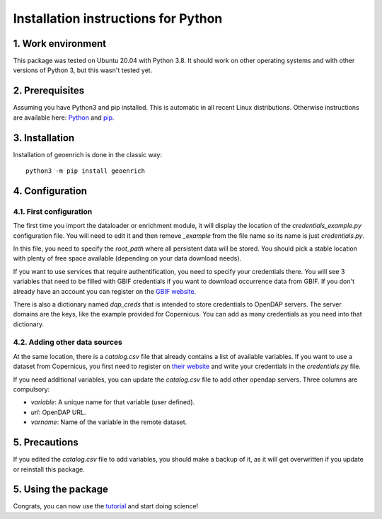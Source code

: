Installation instructions for Python
====================================


1. Work environment
-------------------

This package was tested on Ubuntu 20.04 with Python 3.8.
It should work on other operating systems and with other versions of Python 3, but this wasn't tested yet.

2. Prerequisites
----------------

Assuming you have Python3 and pip installed. This is automatic in all recent Linux distributions. Otherwise instructions are available here: `Python <https://wiki.python.org/moin/BeginnersGuide/Download>`_ and `pip <https://pip.pypa.io/en/stable/installation/>`_.


3. Installation
---------------

Installation of geoenrich is done in the classic way::

	python3 -m pip install geoenrich


4. Configuration
----------------

4.1. First configuration
^^^^^^^^^^^^^^^^^^^^^^^^

The first time you import the dataloader or enrichment module, it will display the location of the *credentials_example.py* configuration file. You will need to edit it and then remove *_example* from the file name so its name is just *credentials.py*.

In this file, you need to specify the *root_path* where all persistent data will be stored. You should pick a stable location with plenty of free space available (depending on your data download needs).

If you want to use services that require authentification, you need to specify your credentials there.
You will see 3 variables that need to be filled with GBIF credentials if you want to download occurrence data from GBIF. If you don't already have an account you can register on the `GBIF website <https://www.gbif.org/user/profile/>`_.

There is also a dictionary named *dap_creds* that is intended to store credentials to OpenDAP servers. The server domains are the keys, like the example provided for Copernicus. You can add as many credentials as you need into that dictionary.

4.2. Adding other data sources
^^^^^^^^^^^^^^^^^^^^^^^^^^^^^^

At the same location, there is a *catalog.csv* file that already contains a list of available variables. If you want to use a dataset from Copernicus, you first need to register on `their website <https://resources.marine.copernicus.eu/registration-form>`_ and write your credentials in the *credentials.py* file.

If you need additional variables, you can update the *catalog.csv* file to add other opendap servers. Three columns are compulsory:

- *variable*: A unique name for that variable (user defined).
- *url*: OpenDAP URL.
- *varname*: Name of the variable in the remote dataset.


5. Precautions
--------------

If you edited the *catalog.csv* file to add variables, you should make a backup of it, as it will get overwritten if you update or reinstall this package.


5. Using the package
--------------------

Congrats, you can now use the `tutorial <https://geoenrich.readthedocs.io/en/latest/tutorial.html>`_ and start doing science!